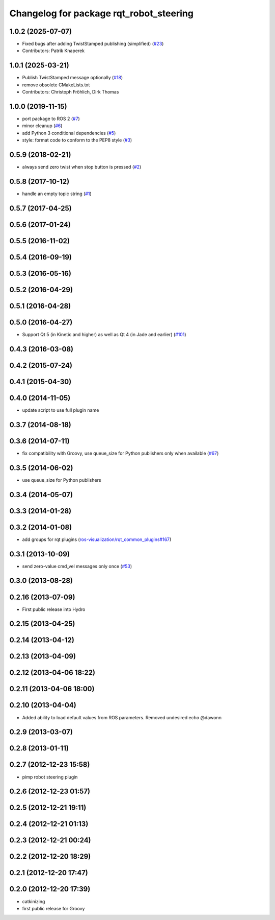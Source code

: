 ^^^^^^^^^^^^^^^^^^^^^^^^^^^^^^^^^^^^^^^^
Changelog for package rqt_robot_steering
^^^^^^^^^^^^^^^^^^^^^^^^^^^^^^^^^^^^^^^^

1.0.2 (2025-07-07)
------------------
* Fixed bugs after adding TwistStamped publishing (simplified) (`#23 <https://github.com/ros-visualization/rqt_robot_steering/issues/23>`_)
* Contributors: Patrik Knaperek

1.0.1 (2025-03-21)
------------------
* Publish TwistStamped message optionally (`#18 <https://github.com/ros-visualization/rqt_robot_steering/issues/18>`_)
* remove obsolete CMakeLists.txt
* Contributors: Christoph Fröhlich, Dirk Thomas

1.0.0 (2019-11-15)
------------------
* port package to ROS 2 (`#7 <https://github.com/ros-visualization/rqt_robot_steering/issues/7>`_)
* minor cleanup (`#6 <https://github.com/ros-visualization/rqt_robot_steering/issues/6>`_)
* add Python 3 conditional dependencies (`#5 <https://github.com/ros-visualization/rqt_robot_steering/issues/5>`_)
* style: format code to conform to the PEP8 style (`#3 <https://github.com/ros-visualization/rqt_robot_steering/issues/3>`_)

0.5.9 (2018-02-21)
------------------
* always send zero twist when stop button is pressed (`#2 <https://github.com/ros-visualization/rqt_robot_steering/issues/2>`_)

0.5.8 (2017-10-12)
------------------
* handle an empty topic string (`#1 <https://github.com/ros-visualization/rqt_robot_steering/issues/1>`_)

0.5.7 (2017-04-25)
------------------

0.5.6 (2017-01-24)
------------------

0.5.5 (2016-11-02)
------------------

0.5.4 (2016-09-19)
------------------

0.5.3 (2016-05-16)
------------------

0.5.2 (2016-04-29)
------------------

0.5.1 (2016-04-28)
------------------

0.5.0 (2016-04-27)
------------------
* Support Qt 5 (in Kinetic and higher) as well as Qt 4 (in Jade and earlier) (`#101 <https://github.com/ros-visualization/rqt_robot_plugins/pull/101>`_)

0.4.3 (2016-03-08)
------------------

0.4.2 (2015-07-24)
------------------

0.4.1 (2015-04-30)
------------------

0.4.0 (2014-11-05)
------------------
* update script to use full plugin name

0.3.7 (2014-08-18)
------------------

0.3.6 (2014-07-11)
------------------
* fix compatibility with Groovy, use queue_size for Python publishers only when available (`#67 <https://github.com/ros-visualization/rqt_robot_plugins/pull/67>`_)

0.3.5 (2014-06-02)
------------------
* use queue_size for Python publishers

0.3.4 (2014-05-07)
------------------

0.3.3 (2014-01-28)
------------------

0.3.2 (2014-01-08)
------------------
* add groups for rqt plugins (`ros-visualization/rqt_common_plugins#167 <https://github.com/ros-visualization/rqt_common_plugins/issues/167>`_)

0.3.1 (2013-10-09)
------------------
* send zero-value cmd_vel messages only once (`#53 <https://github.com/ros-visualization/rqt_robot_plugins/pull/53>`_)

0.3.0 (2013-08-28)
------------------

0.2.16 (2013-07-09)
-------------------
* First public release into Hydro

0.2.15 (2013-04-25)
-------------------

0.2.14 (2013-04-12)
-------------------

0.2.13 (2013-04-09)
-------------------

0.2.12 (2013-04-06 18:22)
-------------------------

0.2.11 (2013-04-06 18:00)
-------------------------

0.2.10 (2013-04-04)
-------------------
* Added ability to load default values from ROS parameters. Removed undesired echo @dawonn

0.2.9 (2013-03-07)
------------------

0.2.8 (2013-01-11)
------------------

0.2.7 (2012-12-23 15:58)
------------------------
* pimp robot steering plugin

0.2.6 (2012-12-23 01:57)
------------------------

0.2.5 (2012-12-21 19:11)
------------------------

0.2.4 (2012-12-21 01:13)
------------------------

0.2.3 (2012-12-21 00:24)
------------------------

0.2.2 (2012-12-20 18:29)
------------------------

0.2.1 (2012-12-20 17:47)
------------------------

0.2.0 (2012-12-20 17:39)
------------------------
* catkinizing
* first public release for Groovy
